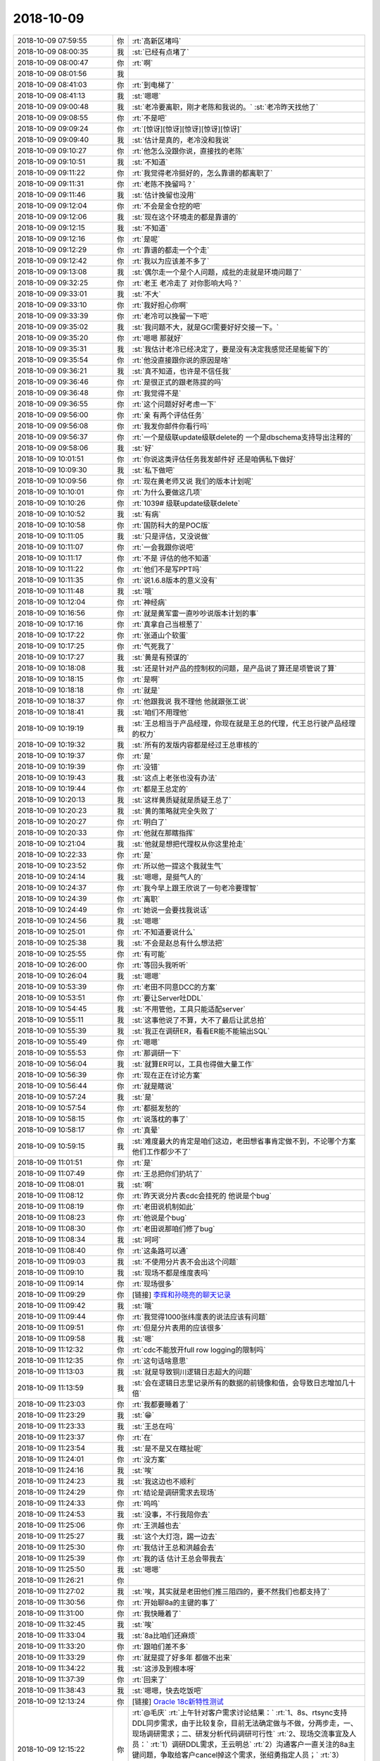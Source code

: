 2018-10-09
-------------

.. list-table::
   :widths: 25, 1, 60

   * - 2018-10-09 07:59:55
     - 你
     - :rt:`高新区堵吗`
   * - 2018-10-09 08:00:35
     - 我
     - :st:`已经有点堵了`
   * - 2018-10-09 08:00:47
     - 你
     - :rt:`啊`
   * - 2018-10-09 08:01:56
     - 我
     - .. image:: /images/300577.jpg
          :width: 100px
   * - 2018-10-09 08:41:03
     - 你
     - :rt:`到电梯了`
   * - 2018-10-09 08:41:13
     - 我
     - :st:`嗯嗯`
   * - 2018-10-09 09:00:48
     - 我
     - :st:`老冷要离职，刚才老陈和我说的。`
       :st:`老冷昨天找他了`
   * - 2018-10-09 09:08:55
     - 你
     - :rt:`不是吧`
   * - 2018-10-09 09:09:24
     - 你
     - :rt:`[惊讶][惊讶][惊讶][惊讶][惊讶]`
   * - 2018-10-09 09:09:40
     - 我
     - :st:`估计是真的，老冷没和我说`
   * - 2018-10-09 09:10:27
     - 你
     - :rt:`他怎么没跟你说，直接找的老陈`
   * - 2018-10-09 09:10:51
     - 我
     - :st:`不知道`
   * - 2018-10-09 09:11:22
     - 你
     - :rt:`我觉得老冷挺好的，怎么靠谱的都离职了`
   * - 2018-10-09 09:11:31
     - 你
     - :rt:`老陈不挽留吗？`
   * - 2018-10-09 09:11:46
     - 我
     - :st:`估计挽留也没用`
   * - 2018-10-09 09:12:04
     - 你
     - :rt:`不会是金仓挖的吧`
   * - 2018-10-09 09:12:06
     - 我
     - :st:`现在这个环境走的都是靠谱的`
   * - 2018-10-09 09:12:15
     - 我
     - :st:`不知道`
   * - 2018-10-09 09:12:16
     - 你
     - :rt:`是呢`
   * - 2018-10-09 09:12:29
     - 你
     - :rt:`靠谱的都走一个个走`
   * - 2018-10-09 09:12:42
     - 你
     - :rt:`我以为应该差不多了`
   * - 2018-10-09 09:13:08
     - 我
     - :st:`偶尔走一个是个人问题，成批的走就是环境问题了`
   * - 2018-10-09 09:32:25
     - 你
     - :rt:`老王 老冷走了 对你影响大吗？`
   * - 2018-10-09 09:33:01
     - 我
     - :st:`不大`
   * - 2018-10-09 09:33:10
     - 你
     - :rt:`我好担心你啊`
   * - 2018-10-09 09:33:39
     - 你
     - :rt:`老冷可以挽留一下吧`
   * - 2018-10-09 09:35:02
     - 我
     - :st:`我问题不大，就是GCI需要好好交接一下。`
   * - 2018-10-09 09:35:20
     - 你
     - :rt:`嗯嗯 那就好`
   * - 2018-10-09 09:35:31
     - 我
     - :st:`我估计老冷已经决定了，要是没有决定我感觉还是能留下的`
   * - 2018-10-09 09:35:54
     - 你
     - :rt:`他没直接跟你说的原因是啥`
   * - 2018-10-09 09:36:21
     - 我
     - :st:`真不知道，也许是不信任我`
   * - 2018-10-09 09:36:46
     - 你
     - :rt:`是很正式的跟老陈提的吗`
   * - 2018-10-09 09:36:48
     - 你
     - :rt:`我觉得不是`
   * - 2018-10-09 09:36:55
     - 你
     - :rt:`这个问题好好考虑一下`
   * - 2018-10-09 09:56:00
     - 你
     - :rt:`亲 有两个评估任务`
   * - 2018-10-09 09:56:08
     - 你
     - :rt:`我发你邮件你看行吗`
   * - 2018-10-09 09:56:37
     - 你
     - :rt:`一个是级联update级联delete的  一个是dbschema支持导出注释的`
   * - 2018-10-09 09:58:06
     - 我
     - :st:`好`
   * - 2018-10-09 10:01:51
     - 你
     - :rt:`你说这类评估任务我发邮件好 还是咱俩私下做好`
   * - 2018-10-09 10:09:30
     - 我
     - :st:`私下做吧`
   * - 2018-10-09 10:09:56
     - 你
     - :rt:`现在黄老师又说 我们的版本计划呢`
   * - 2018-10-09 10:10:01
     - 你
     - :rt:`为什么要做这几项`
   * - 2018-10-09 10:10:26
     - 你
     - :rt:`1039# 级联update级联delete`
   * - 2018-10-09 10:10:52
     - 我
     - :st:`有病`
   * - 2018-10-09 10:10:58
     - 你
     - :rt:`国防科大的是POC版`
   * - 2018-10-09 10:11:05
     - 我
     - :st:`只是评估，又没说做`
   * - 2018-10-09 10:11:07
     - 你
     - :rt:`一会我跟你说吧`
   * - 2018-10-09 10:11:17
     - 你
     - :rt:`不是 评估的他不知道`
   * - 2018-10-09 10:11:22
     - 你
     - :rt:`他们不是写PPT吗`
   * - 2018-10-09 10:11:35
     - 你
     - :rt:`说1.6.8版本的意义没有`
   * - 2018-10-09 10:11:48
     - 我
     - :st:`哦`
   * - 2018-10-09 10:12:04
     - 你
     - :rt:`神经病`
   * - 2018-10-09 10:16:56
     - 你
     - :rt:`就是黄军雷一直吵吵说版本计划的事`
   * - 2018-10-09 10:17:16
     - 你
     - :rt:`真拿自己当根葱了`
   * - 2018-10-09 10:17:22
     - 你
     - :rt:`张道山个软蛋`
   * - 2018-10-09 10:17:25
     - 你
     - :rt:`气死我了`
   * - 2018-10-09 10:17:27
     - 我
     - :st:`黄是有预谋的`
   * - 2018-10-09 10:18:08
     - 我
     - :st:`还是针对产品的控制权的问题，是产品说了算还是项管说了算`
   * - 2018-10-09 10:18:15
     - 你
     - :rt:`是啊`
   * - 2018-10-09 10:18:18
     - 你
     - :rt:`就是`
   * - 2018-10-09 10:18:37
     - 你
     - :rt:`他跟我说 我不理他 他就跟张工说`
   * - 2018-10-09 10:18:41
     - 我
     - :st:`咱们不用理他`
   * - 2018-10-09 10:19:19
     - 我
     - :st:`王总相当于产品经理，你现在就是王总的代理，代王总行驶产品经理的权力`
   * - 2018-10-09 10:19:32
     - 我
     - :st:`所有的发版内容都是经过王总审核的`
   * - 2018-10-09 10:19:37
     - 你
     - :rt:`是`
   * - 2018-10-09 10:19:39
     - 你
     - :rt:`没错`
   * - 2018-10-09 10:19:43
     - 我
     - :st:`这点上老张也没有办法`
   * - 2018-10-09 10:19:44
     - 你
     - :rt:`都是王总定的`
   * - 2018-10-09 10:20:13
     - 我
     - :st:`这样黄质疑就是质疑王总了`
   * - 2018-10-09 10:20:23
     - 我
     - :st:`黄的策略就完全失败了`
   * - 2018-10-09 10:20:27
     - 你
     - :rt:`明白了`
   * - 2018-10-09 10:20:33
     - 你
     - :rt:`他就在那瞎指挥`
   * - 2018-10-09 10:21:04
     - 我
     - :st:`他就是想把代理权从你这里抢走`
   * - 2018-10-09 10:22:33
     - 你
     - :rt:`是`
   * - 2018-10-09 10:23:52
     - 你
     - :rt:`所以他一提这个我就生气`
   * - 2018-10-09 10:24:14
     - 我
     - :st:`嗯嗯，是挺气人的`
   * - 2018-10-09 10:24:37
     - 你
     - :rt:`我今早上跟王欣说了一句老冷要理智`
   * - 2018-10-09 10:24:39
     - 你
     - :rt:`离职`
   * - 2018-10-09 10:24:49
     - 你
     - :rt:`她说一会要找我说话`
   * - 2018-10-09 10:24:56
     - 我
     - :st:`嗯嗯`
   * - 2018-10-09 10:25:01
     - 你
     - :rt:`不知道要说什么`
   * - 2018-10-09 10:25:38
     - 我
     - :st:`不会是赵总有什么想法把`
   * - 2018-10-09 10:25:55
     - 你
     - :rt:`有可能`
   * - 2018-10-09 10:26:00
     - 你
     - :rt:`等回头我听听`
   * - 2018-10-09 10:26:04
     - 我
     - :st:`嗯嗯`
   * - 2018-10-09 10:53:39
     - 你
     - :rt:`老田不同意DCC的方案`
   * - 2018-10-09 10:53:51
     - 你
     - :rt:`要让Server吐DDL`
   * - 2018-10-09 10:54:45
     - 我
     - :st:`不用管他，工具只能适配server`
   * - 2018-10-09 10:55:11
     - 我
     - :st:`这事他说了不算，大不了最后让武总拍`
   * - 2018-10-09 10:55:39
     - 我
     - :st:`我正在调研ER，看看ER能不能输出SQL`
   * - 2018-10-09 10:55:49
     - 你
     - :rt:`嗯嗯`
   * - 2018-10-09 10:55:53
     - 你
     - :rt:`那调研一下`
   * - 2018-10-09 10:56:04
     - 我
     - :st:`就算ER可以，工具也得做大量工作`
   * - 2018-10-09 10:56:39
     - 你
     - :rt:`现在正在讨论方案`
   * - 2018-10-09 10:56:44
     - 你
     - :rt:`就是瞎说`
   * - 2018-10-09 10:57:24
     - 我
     - :st:`是`
   * - 2018-10-09 10:57:54
     - 你
     - :rt:`都挺发愁的`
   * - 2018-10-09 10:58:15
     - 你
     - :rt:`说落枕的事了`
   * - 2018-10-09 10:58:17
     - 你
     - :rt:`真晕`
   * - 2018-10-09 10:59:15
     - 我
     - :st:`难度最大的肯定是咱们这边，老田想省事肯定做不到，不论哪个方案他们工作都少不了`
   * - 2018-10-09 11:01:51
     - 你
     - :rt:`是`
   * - 2018-10-09 11:07:49
     - 你
     - :rt:`王总把你们扔坑了`
   * - 2018-10-09 11:08:01
     - 我
     - :st:`啊`
   * - 2018-10-09 11:08:12
     - 你
     - :rt:`昨天说分片表cdc会挂死的 他说是个bug`
   * - 2018-10-09 11:08:19
     - 你
     - :rt:`老田说机制如此`
   * - 2018-10-09 11:08:23
     - 你
     - :rt:`他说是个bug`
   * - 2018-10-09 11:08:30
     - 你
     - :rt:`老田说那咱们修了bug`
   * - 2018-10-09 11:08:34
     - 我
     - :st:`呵呵`
   * - 2018-10-09 11:08:40
     - 你
     - :rt:`这条路可以通`
   * - 2018-10-09 11:09:03
     - 我
     - :st:`不使用分片表不会出这个问题`
   * - 2018-10-09 11:09:10
     - 我
     - :st:`现场不都是维度表吗`
   * - 2018-10-09 11:09:14
     - 你
     - :rt:`现场很多`
   * - 2018-10-09 11:09:29
     - 你
     - [链接] `李辉和孙晓亮的聊天记录 <https://support.weixin.qq.com/cgi-bin/mmsupport-bin/readtemplate?t=page/favorite_record__w_unsupport>`_
   * - 2018-10-09 11:09:42
     - 我
     - :st:`哦`
   * - 2018-10-09 11:09:44
     - 你
     - :rt:`我觉得1000张纬度表的说法应该有问题`
   * - 2018-10-09 11:09:51
     - 你
     - :rt:`但是分片表用的应该很多`
   * - 2018-10-09 11:09:58
     - 我
     - :st:`嗯`
   * - 2018-10-09 11:12:32
     - 你
     - :rt:`cdc不能放开full row logging的限制吗`
   * - 2018-10-09 11:12:35
     - 你
     - :rt:`这句话啥意思`
   * - 2018-10-09 11:13:03
     - 我
     - :st:`就是导致铜川逻辑日志超大的问题`
   * - 2018-10-09 11:13:59
     - 我
     - :st:`会在逻辑日志里记录所有的数据的前镜像和值，会导致日志增加几十倍`
   * - 2018-10-09 11:23:03
     - 你
     - :rt:`我都要睡着了`
   * - 2018-10-09 11:23:29
     - 我
     - :st:`😁`
   * - 2018-10-09 11:23:33
     - 我
     - :st:`王总在吗`
   * - 2018-10-09 11:23:37
     - 你
     - :rt:`在`
   * - 2018-10-09 11:23:54
     - 我
     - :st:`是不是又在瞎扯呢`
   * - 2018-10-09 11:24:01
     - 你
     - :rt:`没方案`
   * - 2018-10-09 11:24:16
     - 我
     - :st:`唉`
   * - 2018-10-09 11:24:23
     - 我
     - :st:`我这边也不顺利`
   * - 2018-10-09 11:24:29
     - 你
     - :rt:`结论是调研需求去现场`
   * - 2018-10-09 11:24:33
     - 你
     - :rt:`呜呜`
   * - 2018-10-09 11:24:53
     - 我
     - :st:`没事，不行我陪你去`
   * - 2018-10-09 11:25:06
     - 你
     - :rt:`王洪越也去`
   * - 2018-10-09 11:25:27
     - 我
     - :st:`这个大灯泡，踢一边去`
   * - 2018-10-09 11:25:30
     - 你
     - :rt:`我估计王总和洪越会去`
   * - 2018-10-09 11:25:39
     - 你
     - :rt:`我的话 估计王总会带我去`
   * - 2018-10-09 11:25:50
     - 我
     - :st:`嗯嗯`
   * - 2018-10-09 11:26:21
     - 你
     - .. image:: /images/300711.jpg
          :width: 100px
   * - 2018-10-09 11:27:02
     - 我
     - :st:`唉，其实就是老田他们推三阻四的，要不然我们也都支持了`
   * - 2018-10-09 11:30:56
     - 你
     - :rt:`开始聊8a的主键的事了`
   * - 2018-10-09 11:31:00
     - 你
     - :rt:`我快睡着了`
   * - 2018-10-09 11:32:45
     - 我
     - :st:`唉`
   * - 2018-10-09 11:33:04
     - 我
     - :st:`8a比咱们还麻烦`
   * - 2018-10-09 11:33:20
     - 你
     - :rt:`跟咱们差不多`
   * - 2018-10-09 11:33:29
     - 你
     - :rt:`就是提了好多年 都做不出来`
   * - 2018-10-09 11:34:22
     - 我
     - :st:`这涉及到根本呀`
   * - 2018-10-09 11:37:39
     - 你
     - :rt:`回来了`
   * - 2018-10-09 11:38:43
     - 我
     - :st:`嗯嗯，快去吃饭吧`
   * - 2018-10-09 12:13:24
     - 你
     - [链接] `Oracle 18c新特性测试 <http://mp.weixin.qq.com/s?__biz=MzA5NjE2OTE4MA==&mid=2650500390&idx=1&sn=c02c799887c7c377447273597259456c&chksm=88bbf095bfcc79832d61b4921f396ad0d1f498486e9010dbf19e997e512ab9635449a434107e&mpshare=1&scene=1&srcid=1008dpNnXWKACrBbYnhtPwIz#rd>`_
   * - 2018-10-09 12:15:22
     - 你
     - :rt:`@毛庆`
       :rt:`上午针对客户需求讨论结果：`
       :rt:`1、8s、rtsync支持DDL同步需求，由于比较复杂，目前无法确定做与不做，分两步走，一、现场调研需求；二、研发分析代码调研可行性`
       :rt:`2、现场交流事宜及人员：`
       :rt:`1）调研DDL需求，王云明总`
       :rt:`2）沟通客户一直关注的8a主键问题，争取给客户cancel掉这个需求，张绍勇指定人员；`
       :rt:`3）RTsync，田志敏、王洪越 去一人；`
       :rt:``
       :rt:`请毛庆总与客户预约时间吧，以上人员现在最早能出去的时间是下周四以后了，请约下周四（18号）之后的时间吧，多谢！`
   * - 2018-10-09 16:51:36
     - 你
     - :rt:`晓亮已经给我了 鉴于对晓亮的保护 咱们低调点`
   * - 2018-10-09 16:51:44
     - 你
     - :rt:`你不要传给下边的人了`
   * - 2018-10-09 16:52:07
     - 我
     - :st:`嗯嗯`
   * - 2018-10-09 16:55:56
     - 你
     - :rt:`bin包里面核心的应该是getIfxLog.exe 和de.exe`
   * - 2018-10-09 16:56:41
     - 你
     - .. image:: /images/300728.jpg
          :width: 100px
   * - 2018-10-09 17:26:46
     - 你
     - bin.tar.gz
   * - 2018-10-09 17:30:14
     - 我
     - :st:`我刚才和老陈聊了，他不认为客户端处理好，还是要在 Server 端做`
   * - 2018-10-09 17:30:31
     - 你
     - :rt:`哦`
   * - 2018-10-09 17:30:36
     - 你
     - :rt:`受挫了吧`
   * - 2018-10-09 17:30:46
     - 我
     - :st:`那倒没有`
   * - 2018-10-09 17:31:01
     - 你
     - SinoRepl介绍.pptx
   * - 2018-10-09 17:31:11
     - 你
     - :rt:`嗯嗯`
   * - 2018-10-09 17:31:18
     - 我
     - :st:`他现在纠结的是业务，想搞清楚现场是什么样子的`
   * - 2018-10-09 17:31:48
     - 你
     - :rt:`纠结业务是对的`
   * - 2018-10-09 17:31:57
     - 你
     - :rt:`但是能有一个方案的雏形吗`
   * - 2018-10-09 17:32:06
     - 我
     - :st:`我还得去调研`
   * - 2018-10-09 17:32:13
     - 你
     - :rt:`嗯嗯`
   * - 2018-10-09 17:32:18
     - 你
     - :rt:`不打扰你了`
   * - 2018-10-09 17:32:21
     - 你
     - :rt:`你去看吧`
   * - 2018-10-09 17:32:37
     - 我
     - :st:`没事，现在是汇报`
   * - 2018-10-09 17:32:51
     - 我
     - :st:`王总还得等会才来`
   * - 2018-10-09 17:32:58
     - 你
     - :rt:`嗯嗯`
   * - 2018-10-09 17:33:08
     - 我
     - :st:`我看刘正超来了`
   * - 2018-10-09 17:33:23
     - 你
     - :rt:`没事干就去呗`
   * - 2018-10-09 17:34:29
     - 我
     - :st:`老陈是想在 Server 端保存 SQL 语句，这个方案有点麻烦，估计工作量不小`
   * - 2018-10-09 17:35:01
     - 你
     - :rt:`客户端跟Server有区别吗 要是保存sql的话`
   * - 2018-10-09 17:35:19
     - 我
     - :st:`区别很大`
   * - 2018-10-09 17:35:35
     - 你
     - :rt:`回来再说吧 我研究下星锐格的`
   * - 2018-10-09 17:35:41
     - 我
     - :st:`在客户端保存，Server 不需要记录状态`
   * - 2018-10-09 17:35:44
     - 我
     - :st:`嗯嗯`
   * - 2018-10-09 18:34:13
     - 你
     - GBASE RTSYNC，MPP测试问题以及要求.doc